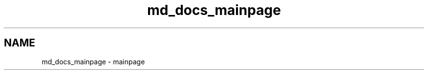 .TH "md_docs_mainpage" 3 "Wed Sep 16 2015" "Doxygen" \" -*- nroff -*-
.ad l
.nh
.SH NAME
md_docs_mainpage \- mainpage 

